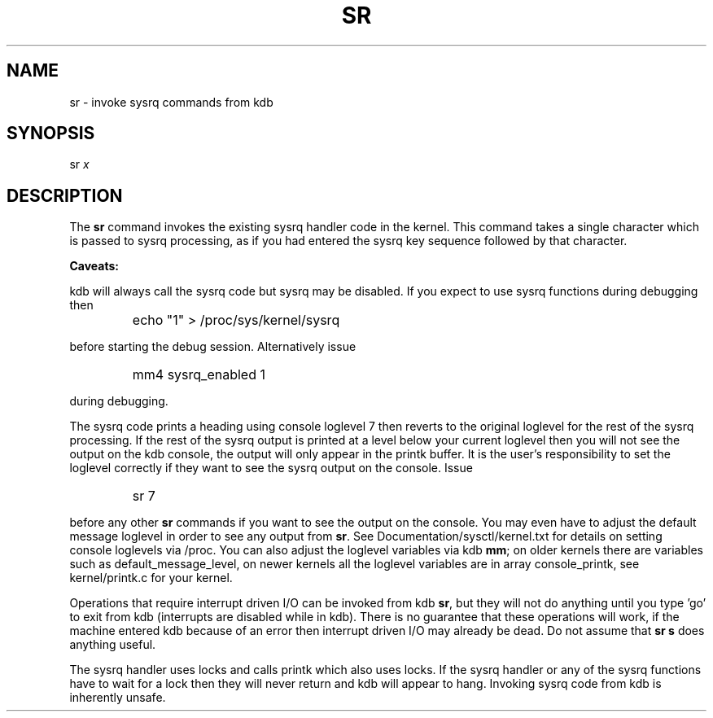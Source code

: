 .TH SR 1 "7 October 2002"
.SH NAME
sr \- invoke sysrq commands from kdb
.SH SYNOPSIS
sr \fIx\fP
.SH DESCRIPTION
.hy 0
The
.B sr 
command invokes the existing sysrq handler code in the kernel.
This command takes a single character which is passed to sysrq
processing, as if you had entered the sysrq key sequence followed by
that character.
.P
.B Caveats:
.P
kdb will always call the sysrq code but sysrq may be disabled.
If you expect to use sysrq functions during debugging then
.IP ""
echo "1" > /proc/sys/kernel/sysrq
.P
before starting the debug session.
Alternatively issue
.IP ""
mm4 sysrq_enabled 1
.P
during debugging.
.P
The sysrq code prints a heading using console loglevel 7 then reverts
to the original loglevel for the rest of the sysrq processing.
If the rest of the sysrq output is printed at a level below your
current loglevel then you will not see the output on the kdb console,
the output will only appear in the printk buffer.
It is the user's responsibility to set the loglevel correctly if they
want to see the sysrq output on the console.
Issue
.IP ""
sr 7
.P
before any other
.B sr
commands if you want to see the output on the console.
You may even have to adjust the default message loglevel in order to
see any output from
.BR sr .
See Documentation/sysctl/kernel.txt for details on setting console
loglevels via /proc.
You can also adjust the loglevel variables via kdb
.BR mm ;
on older kernels there are variables such as default_message_level, on
newer kernels all the loglevel variables are in array console_printk,
see kernel/printk.c for your kernel.
.P
Operations that require interrupt driven I/O can be invoked from kdb
.BR sr ,
but they will not do anything until you type 'go' to exit from kdb
(interrupts are disabled while in kdb).
There is no guarantee that these operations will work, if the machine
entered kdb because of an error then interrupt driven I/O may already
be dead.
Do not assume that
.B sr\ s
does anything useful.
.P
The sysrq handler uses locks and calls printk which also uses locks.
If the sysrq handler or any of the sysrq functions have to wait for a
lock then they will never return and kdb will appear to hang.
Invoking sysrq code from kdb is inherently unsafe.
